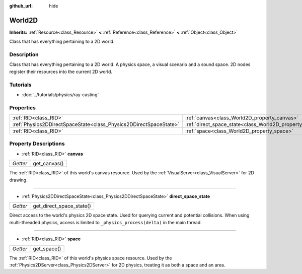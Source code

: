 :github_url: hide

.. Generated automatically by doc/tools/make_rst.py in Rebel Engine's source tree.
.. DO NOT EDIT THIS FILE, but the World2D.xml source instead.
.. The source is found in doc/classes or modules/<name>/doc_classes.

.. _class_World2D:

World2D
=======

**Inherits:** :ref:`Resource<class_Resource>` **<** :ref:`Reference<class_Reference>` **<** :ref:`Object<class_Object>`

Class that has everything pertaining to a 2D world.

Description
-----------

Class that has everything pertaining to a 2D world. A physics space, a visual scenario and a sound space. 2D nodes register their resources into the current 2D world.

Tutorials
---------

- :doc:`../tutorials/physics/ray-casting`

Properties
----------

+-------------------------------------------------------------------+----------------------------------------------------------------------+
| :ref:`RID<class_RID>`                                             | :ref:`canvas<class_World2D_property_canvas>`                         |
+-------------------------------------------------------------------+----------------------------------------------------------------------+
| :ref:`Physics2DDirectSpaceState<class_Physics2DDirectSpaceState>` | :ref:`direct_space_state<class_World2D_property_direct_space_state>` |
+-------------------------------------------------------------------+----------------------------------------------------------------------+
| :ref:`RID<class_RID>`                                             | :ref:`space<class_World2D_property_space>`                           |
+-------------------------------------------------------------------+----------------------------------------------------------------------+

Property Descriptions
---------------------

.. _class_World2D_property_canvas:

- :ref:`RID<class_RID>` **canvas**

+----------+--------------+
| *Getter* | get_canvas() |
+----------+--------------+

The :ref:`RID<class_RID>` of this world's canvas resource. Used by the :ref:`VisualServer<class_VisualServer>` for 2D drawing.

----

.. _class_World2D_property_direct_space_state:

- :ref:`Physics2DDirectSpaceState<class_Physics2DDirectSpaceState>` **direct_space_state**

+----------+--------------------------+
| *Getter* | get_direct_space_state() |
+----------+--------------------------+

Direct access to the world's physics 2D space state. Used for querying current and potential collisions. When using multi-threaded physics, access is limited to ``_physics_process(delta)`` in the main thread.

----

.. _class_World2D_property_space:

- :ref:`RID<class_RID>` **space**

+----------+-------------+
| *Getter* | get_space() |
+----------+-------------+

The :ref:`RID<class_RID>` of this world's physics space resource. Used by the :ref:`Physics2DServer<class_Physics2DServer>` for 2D physics, treating it as both a space and an area.

.. |virtual| replace:: :abbr:`virtual (This method should typically be overridden by the user to have any effect.)`
.. |const| replace:: :abbr:`const (This method has no side effects. It doesn't modify any of the instance's member variables.)`
.. |vararg| replace:: :abbr:`vararg (This method accepts any number of arguments after the ones described here.)`
